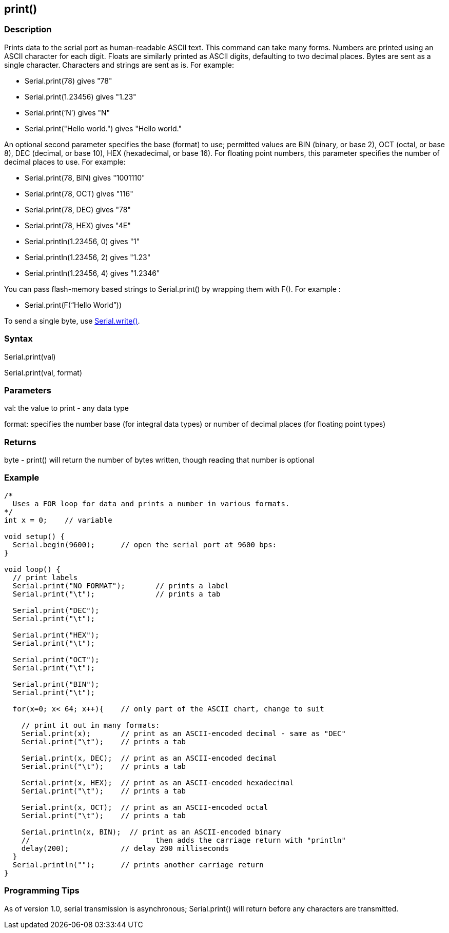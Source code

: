 == print() ==
=== Description ===
Prints data to the serial port as human-readable ASCII text. This command can take many forms. Numbers are printed using an ASCII character for each digit. Floats are similarly printed as ASCII digits, defaulting to two decimal places. Bytes are sent as a single character. Characters and strings are sent as is. For example:

* Serial.print(78) gives "78"
* Serial.print(1.23456) gives "1.23"
* Serial.print(&lsquo;N&rsquo;) gives "N"
* Serial.print("Hello world.") gives "Hello world."
 

An optional second parameter specifies the base (format) to use; permitted values are BIN (binary, or base 2), OCT (octal, or base 8), DEC (decimal, or base 10), HEX (hexadecimal, or base 16). For floating point numbers, this parameter specifies the number of decimal places to use. For example:

* Serial.print(78, BIN) gives "1001110"
* Serial.print(78, OCT) gives "116"
* Serial.print(78, DEC) gives "78"
* Serial.print(78, HEX) gives "4E"
* Serial.println(1.23456, 0) gives "1"
* Serial.println(1.23456, 2) gives "1.23"
* Serial.println(1.23456, 4) gives "1.2346"
 

You can pass flash-memory based strings to Serial.print() by wrapping them with F(). For example :

* Serial.print(F(&ldquo;Hello World&rdquo;))
 

To send a single byte, use link:../serial_write[Serial.write()].

 

=== Syntax ===
Serial.print(val)

Serial.print(val, format)

 

=== Parameters  ===
val: the value to print - any data type

 

format: specifies the number base (for integral data types) or number of decimal places (for floating point types)

 

=== Returns ===
byte - print() will return the number of bytes written, though reading that number is optional

 

=== Example ===
[source,arduino]
----
/*
  Uses a FOR loop for data and prints a number in various formats.
*/
int x = 0;    // variable

void setup() {
  Serial.begin(9600);      // open the serial port at 9600 bps:    
}

void loop() {  
  // print labels 
  Serial.print("NO FORMAT");       // prints a label
  Serial.print("\t");              // prints a tab

  Serial.print("DEC");  
  Serial.print("\t");      

  Serial.print("HEX"); 
  Serial.print("\t");   

  Serial.print("OCT");
  Serial.print("\t");

  Serial.print("BIN");
  Serial.print("\t"); 

  for(x=0; x< 64; x++){    // only part of the ASCII chart, change to suit

    // print it out in many formats:
    Serial.print(x);       // print as an ASCII-encoded decimal - same as "DEC"
    Serial.print("\t");    // prints a tab

    Serial.print(x, DEC);  // print as an ASCII-encoded decimal
    Serial.print("\t");    // prints a tab

    Serial.print(x, HEX);  // print as an ASCII-encoded hexadecimal
    Serial.print("\t");    // prints a tab

    Serial.print(x, OCT);  // print as an ASCII-encoded octal
    Serial.print("\t");    // prints a tab

    Serial.println(x, BIN);  // print as an ASCII-encoded binary
    //                             then adds the carriage return with "println"
    delay(200);            // delay 200 milliseconds
  }
  Serial.println("");      // prints another carriage return
}
----

=== Programming Tips ===
As of version 1.0, serial transmission is asynchronous; Serial.print() will return before any characters are transmitted.